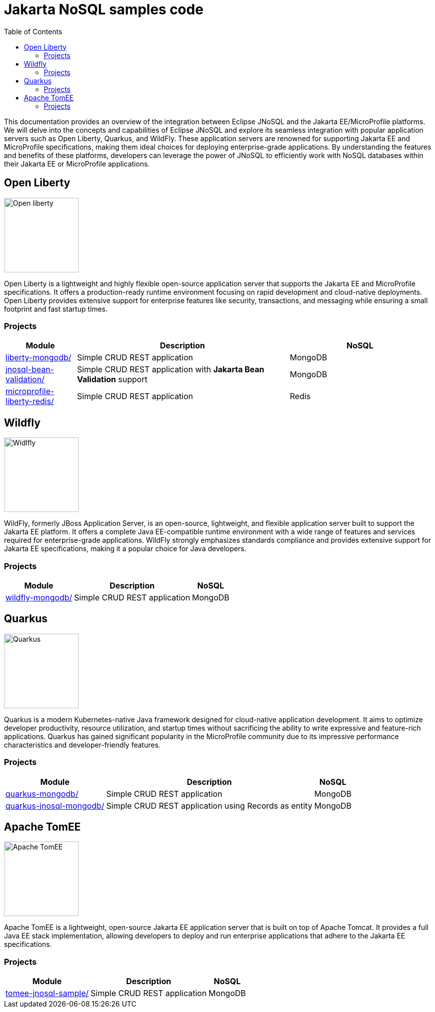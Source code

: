 = Jakarta NoSQL samples code
:toc: auto

This documentation provides an overview of the integration between Eclipse JNoSQL and the Jakarta EE/MicroProfile platforms.
We will delve into the concepts and capabilities of Eclipse JNoSQL and explore its seamless integration with popular application servers
such as Open Liberty, Quarkus, and WildFly. These application servers are renowned for supporting Jakarta EE and MicroProfile specifications,
making them ideal choices for deploying enterprise-grade applications. By understanding the features and benefits of these platforms,
developers can leverage the power of JNoSQL to efficiently work with NoSQL databases within their Jakarta EE or MicroProfile applications.

== Open Liberty

image::pictures/open-liberty.png[Open liberty, width=150px]

Open Liberty is a lightweight and highly flexible open-source application server that supports the Jakarta EE and MicroProfile specifications. It offers a production-ready runtime environment focusing on rapid development and cloud-native deployments. Open Liberty provides extensive support for enterprise features like security, transactions, and messaging while ensuring a small footprint and fast startup times.

=== Projects

[cols="1,3,2"]
|===
| Module | Description | NoSQL

| link:liberty-mongodb/[]
| Simple CRUD REST application
| MongoDB

| link:jnosql-bean-validation/[]
|Simple CRUD REST application with *Jakarta Bean Validation* support
| MongoDB

| link:microprofile-liberty-redis/[]
| Simple CRUD REST application
| Redis


|===

== Wildfly

image::pictures/wildfly.png[Widlfly, width=150px]

WildFly, formerly JBoss Application Server, is an open-source, lightweight, and flexible application server built to support the Jakarta EE platform. It offers a complete Java EE-compatible runtime environment with a wide range of features and services required for enterprise-grade applications. WildFly strongly emphasizes standards compliance and provides extensive support for Jakarta EE specifications, making it a popular choice for Java developers.

=== Projects

[%autowidth]
|===
| Module | Description | NoSQL

| link:wildfly-mongodb/[]
| Simple CRUD REST application
| MongoDB

|===

== Quarkus

image::pictures/quarkus.png[Quarkus, width=150px]

Quarkus is a modern Kubernetes-native Java framework designed for cloud-native application development. It aims to optimize developer productivity, resource utilization, and startup times without sacrificing the ability to write expressive and feature-rich applications. Quarkus has gained significant popularity in the MicroProfile community due to its impressive performance characteristics and developer-friendly features.

=== Projects

[%autowidth]
|===
| Module | Description | NoSQL

| link:quarkus-mongodb/[]
| Simple CRUD REST application
| MongoDB

| link:quarkus-jnosql-mongodb/[]
| Simple CRUD REST application using Records as entity
| MongoDB

|===

== Apache TomEE

image::pictures/tomee.png[Apache TomEE, width=150px]

Apache TomEE is a lightweight, open-source Jakarta EE application server that is built on top of Apache Tomcat. It provides a full Java EE stack implementation, allowing developers to deploy and run enterprise applications that adhere to the Jakarta EE specifications.

=== Projects

[%autowidth]
|===
| Module | Description | NoSQL

| link:tomee-jnosql-sample/[]
| Simple CRUD REST application
| MongoDB

|===

